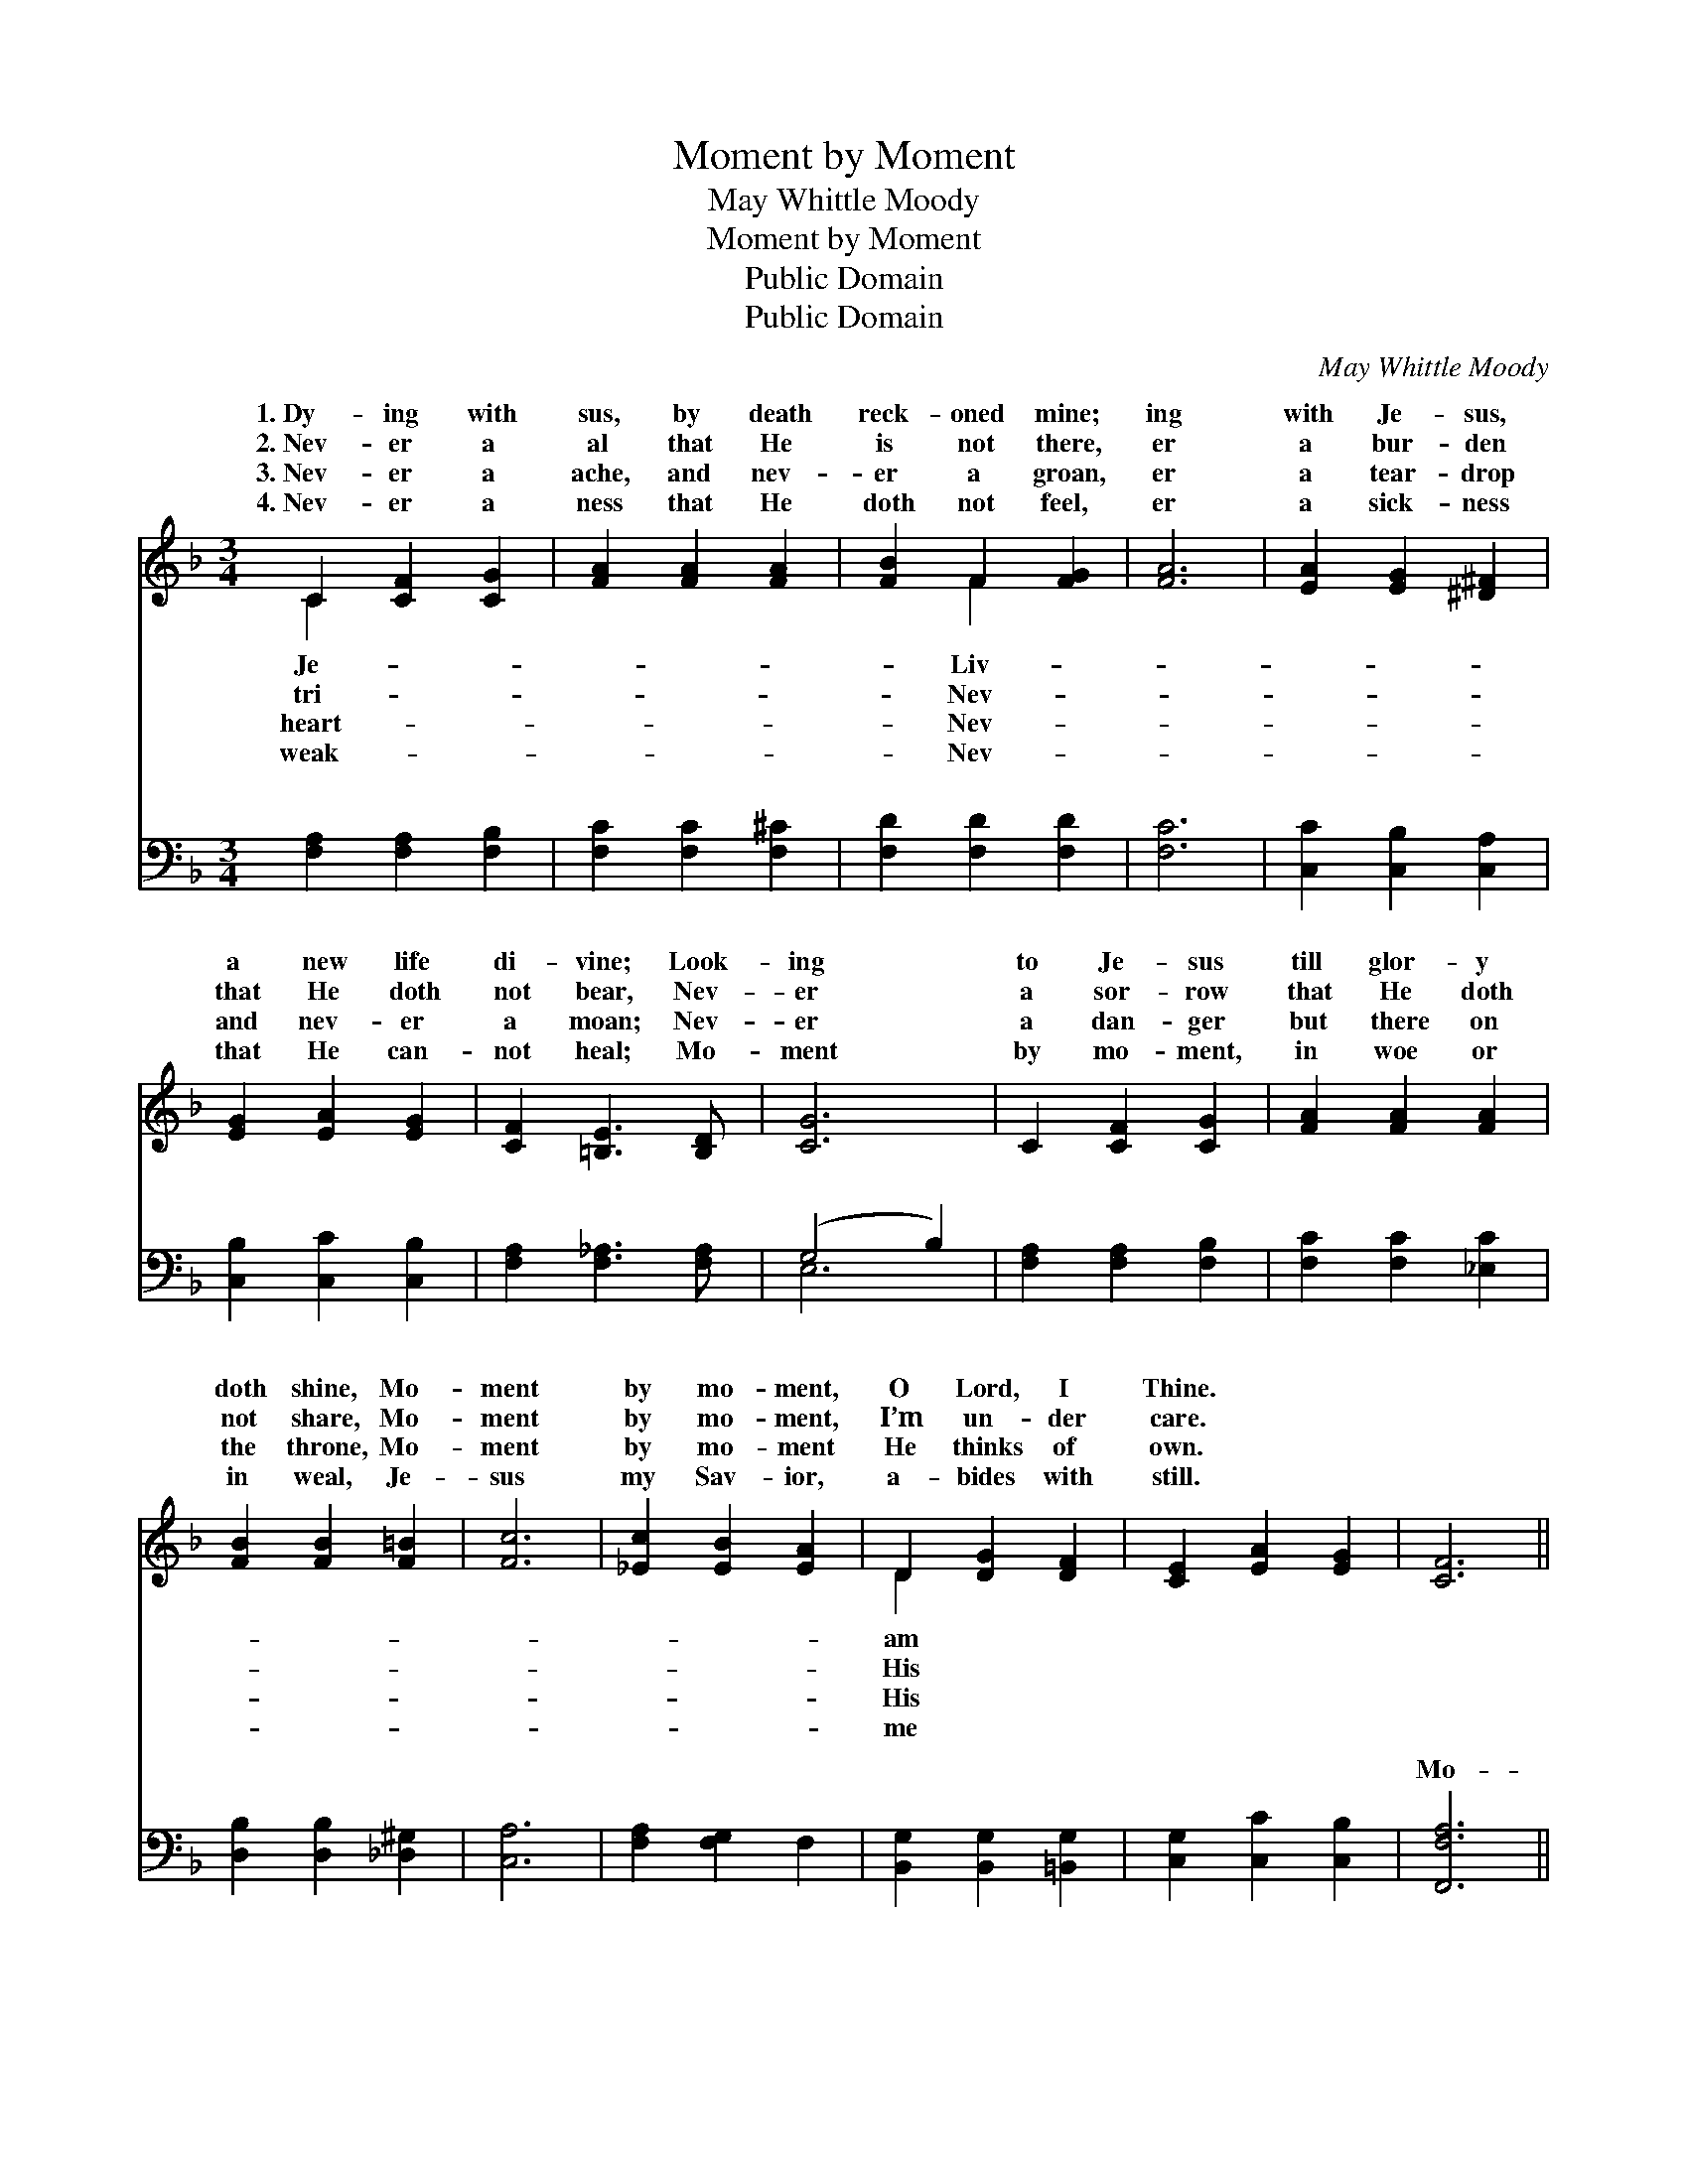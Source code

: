 X:1
T:Moment by Moment
T:May Whittle Moody
T:Moment by Moment
T:Public Domain
T:Public Domain
C:May Whittle Moody
Z:Public Domain
%%score ( 1 2 ) ( 3 4 )
L:1/8
M:3/4
K:F
V:1 treble 
V:2 treble 
V:3 bass 
V:4 bass 
V:1
 C2 [CF]2 [CG]2 | [FA]2 [FA]2 [FA]2 | [FB]2 F2 [FG]2 | [FA]6 | [EA]2 [EG]2 [^D^F]2 | %5
w: 1.~Dy- ing with|sus, by death|reck- oned mine;|ing|with Je- sus,|
w: 2.~Nev- er a|al that He|is not there,|er|a bur- den|
w: 3.~Nev- er a|ache, and nev-|er a groan,|er|a tear- drop|
w: 4.~Nev- er a|ness that He|doth not feel,|er|a sick- ness|
 [EG]2 [EA]2 [EG]2 | [CF]2 [=B,E]3 [B,D] | [CG]6 | C2 [CF]2 [CG]2 | [FA]2 [FA]2 [FA]2 | %10
w: a new life|di- vine; Look-|ing|to Je- sus|till glor- y|
w: that He doth|not bear, Nev-|er|a sor- row|that He doth|
w: and nev- er|a moan; Nev-|er|a dan- ger|but there on|
w: that He can-|not heal; Mo-|ment|by mo- ment,|in woe or|
 [FB]2 [FB]2 [F=B]2 | [Fc]6 | [_Ec]2 [EB]2 [EA]2 | D2 [DG]2 [DF]2 | [CE]2 [EA]2 [EG]2 | [CF]6 || %16
w: doth shine, Mo-|ment|by mo- ment,|O Lord, I|Thine. * *||
w: not share, Mo-|ment|by mo- ment,|I’m un- der|care. * *||
w: the throne, Mo-|ment|by mo- ment|He thinks of|own. * *||
w: in weal, Je-|sus|my Sav- ior,|a- bides with|still. * *||
"^Refrain" [FA]2 [GB]2 [Ac]2 | [FA]2 [CG]2 [CF]2 | [CE]3 [DF] [EG]2 | [FA]6 | [FA]2 [FB]2 [Fc]2 | %21
w: |||||
w: |||||
w: |||||
w: |||||
 [FA]2 [EG]2 [DF]2 | [=B,D]3 [CE] [DF]2 | [EG]6 | C2 [CF]2 [CG]2 | [FA]2 [FA]2 [GA]2 | %26
w: |||||
w: |||||
w: |||||
w: |||||
 [^Fd]2 [Fd]3 [Ac] | [GB]6 | [DB]2 [DA]2 [DG]2 | D2 [DG]2 [DF]2 | [CE]2 [EA]3 [CG] | [CF]6 |] %32
w: ||||||
w: ||||||
w: ||||||
w: ||||||
V:2
 C2 x4 | x6 | x2 F2 x2 | x6 | x6 | x6 | x6 | x6 | x6 | x6 | x6 | x6 | x6 | D2 x4 | x6 | x6 || x6 | %17
w: Je-||Liv-|||||||||||am||||
w: tri-||Nev-|||||||||||His||||
w: heart-||Nev-|||||||||||His||||
w: weak-||Nev-|||||||||||me||||
 x6 | x6 | x6 | x6 | x6 | x6 | x6 | C2 x4 | x6 | x6 | x6 | x6 | D2 x4 | x6 | x6 |] %32
w: |||||||||||||||
w: |||||||||||||||
w: |||||||||||||||
w: |||||||||||||||
V:3
 [F,A,]2 [F,A,]2 [F,B,]2 | [F,C]2 [F,C]2 [F,^C]2 | [F,D]2 [F,D]2 [F,D]2 | [F,C]6 | %4
w: ~ ~ ~|~ ~ ~|~ ~ ~|~|
 [C,C]2 [C,B,]2 [C,A,]2 | [C,B,]2 [C,C]2 [C,B,]2 | [F,A,]2 [F,_A,]3 [F,A,] | (G,4 B,2) | %8
w: ~ ~ ~|~ ~ ~|~ ~ ~|~ *|
 [F,A,]2 [F,A,]2 [F,B,]2 | [F,C]2 [F,C]2 [_E,C]2 | [D,B,]2 [D,B,]2 [_D,^G,]2 | [C,A,]6 | %12
w: ~ ~ ~|~ ~ ~|~ ~ ~|~|
 [F,A,]2 [F,G,]2 F,2 | [B,,G,]2 [B,,G,]2 [=B,,G,]2 | [C,G,]2 [C,C]2 [C,B,]2 | [F,,F,A,]6 || %16
w: ~ ~ ~|~ ~ ~|~ ~ ~|Mo-|
 [F,C]2 [F,C]2 [F,C]2 | [F,C]2 [F,B,]2 [F,A,]2 | [C,G,]3 [C,C] [C,C]2 | [F,C]6 | %20
w: ment by mo-|ment I’m kept|in His love;|Mo-|
 [F,C]2 [F,G,]2 [F,A,]2 | [F,C]2 [C,B,]2 [D,A,]2 | [F,G,]3 [E,G,] [D,G,]2 | (G,4 B,2) | %24
w: ment by mo-|ment I’ve life|from a- bove;|Look- *|
 [F,A,]2 [F,A,]2 [F,B,]2 | [F,C]2 [F,C]2 [_E,C]2 | [D,A,]2 [D,A,]3 [D,D] | [G,D]6 | %28
w: to Je- sus|till glor- y|doth shine; Mo-|ment|
 [G,,B,]2 [A,,C]2 [B,,B,]2 | [B,,G,]2 [B,,G,]2 [=B,,G,]2 | [C,G,]2 [C,C]3 [C,B,] | [F,,F,A,]6 |] %32
w: by mo- ment,|O Lord, I|am Thine. *||
V:4
 x6 | x6 | x6 | x6 | x6 | x6 | x6 | E,6 | x6 | x6 | x6 | x6 | x6 | x6 | x6 | x6 || x6 | x6 | x6 | %19
w: |||||||~||||||||||||
 x6 | x6 | x6 | x6 | C,6 | x6 | x6 | x6 | x6 | x6 | x6 | x6 | x6 |] %32
w: ||||ing|||||||||

